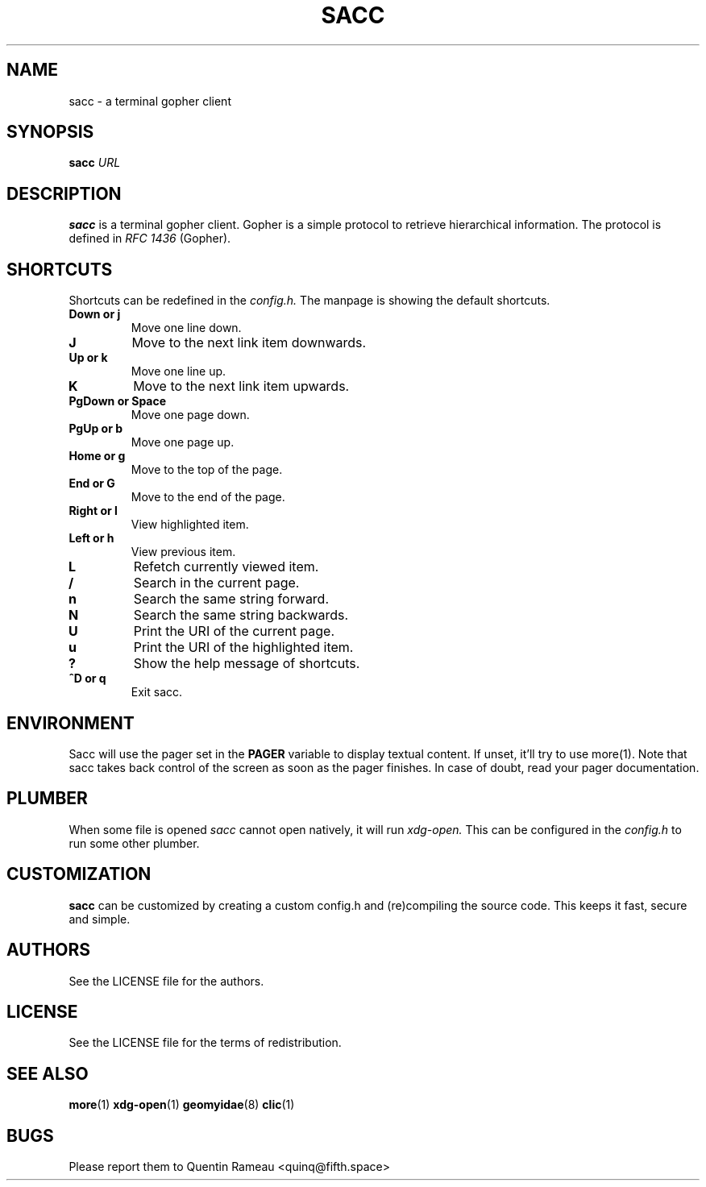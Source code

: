 .TH SACC 1 2018-02-24
.SH NAME
sacc \- a terminal gopher client
.SH SYNOPSIS
.B sacc
.IR URL
.PP
.SH DESCRIPTION
.B sacc
is a terminal gopher client. Gopher is a simple protocol to retrieve
hierarchical information. The protocol is defined in
.I RFC 1436
(Gopher).
.SH SHORTCUTS
Shortcuts can be redefined in the
.I config.h.
The manpage is showing the default shortcuts.
.TP
.B Down or j
Move one line down.
.TP
.B J
Move to the next link item downwards.
.TP
.B Up or k
Move one line up.
.TP
.B K
Move to the next link item upwards.
.TP
.B PgDown or Space
Move one page down.
.TP
.B PgUp or b
Move one page up.
.TP
.B Home or g
Move to the top of the page.
.TP
.B End or G
Move to the end of the page.
.TP
.B Right or l
View highlighted item.
.TP
.B Left or h
View previous item.
.TP
.B L
Refetch currently viewed item.
.TP
.B /
Search in the current page.
.TP
.B n
Search the same string forward.
.TP
.B N
Search the same string backwards.
.TP
.B U
Print the URI of the current page.
.TP
.B u
Print the URI of the highlighted item.
.TP
.B ?
Show the help message of shortcuts.
.TP
.B ^D or q
Exit sacc.
.SH ENVIRONMENT
Sacc will use the pager set in the
.B PAGER
variable to display textual content.
If unset, it'll try to use more(1).
Note that sacc takes back control of the screen
as soon as the pager finishes.
In case of doubt,
read your pager documentation.
.SH PLUMBER
When some file is opened
.I sacc
cannot open natively, it will run
.I xdg-open.
This can be configured in the
.I config.h
to run some other plumber.
.SH CUSTOMIZATION
.B sacc
can be customized by creating a custom config.h and (re)compiling the source
code. This keeps it fast, secure and simple.
.SH AUTHORS
See the LICENSE file for the authors.
.SH LICENSE
See the LICENSE file for the terms of redistribution.
.SH SEE ALSO
.BR more (1)
.BR xdg-open (1)
.BR geomyidae (8)
.BR clic (1)
.SH BUGS
Please report them to Quentin Rameau <quinq@fifth.space>
